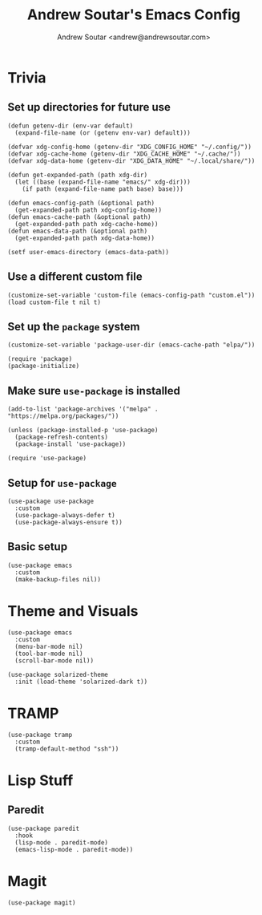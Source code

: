 #+TITLE: Andrew Soutar's Emacs Config
#+AUTHOR: Andrew Soutar <andrew@andrewsoutar.com>
#+STARTUP: indent

* Trivia
** Set up directories for future use
#+begin_src elisp
  (defun getenv-dir (env-var default)
    (expand-file-name (or (getenv env-var) default)))

  (defvar xdg-config-home (getenv-dir "XDG_CONFIG_HOME" "~/.config/"))
  (defvar xdg-cache-home (getenv-dir "XDG_CACHE_HOME" "~/.cache/"))
  (defvar xdg-data-home (getenv-dir "XDG_DATA_HOME" "~/.local/share/"))

  (defun get-expanded-path (path xdg-dir)
    (let ((base (expand-file-name "emacs/" xdg-dir)))
      (if path (expand-file-name path base) base)))

  (defun emacs-config-path (&optional path)
    (get-expanded-path path xdg-config-home))
  (defun emacs-cache-path (&optional path)
    (get-expanded-path path xdg-cache-home))
  (defun emacs-data-path (&optional path)
    (get-expanded-path path xdg-data-home))

  (setf user-emacs-directory (emacs-data-path))
#+end_src
** Use a different custom file
#+begin_src elisp
  (customize-set-variable 'custom-file (emacs-config-path "custom.el"))
  (load custom-file t nil t)
#+end_src
** Set up the ~package~ system
#+begin_src elisp
  (customize-set-variable 'package-user-dir (emacs-cache-path "elpa/"))

  (require 'package)
  (package-initialize)
#+end_src
** Make sure ~use-package~ is installed
#+begin_src elisp
  (add-to-list 'package-archives '("melpa" . "https://melpa.org/packages/"))

  (unless (package-installed-p 'use-package)
    (package-refresh-contents)
    (package-install 'use-package))

  (require 'use-package)
#+end_src
** Setup for ~use-package~
#+begin_src elisp
  (use-package use-package
    :custom
    (use-package-always-defer t)
    (use-package-always-ensure t))
#+end_src
** Basic setup
#+begin_src elisp
  (use-package emacs
    :custom
    (make-backup-files nil))
#+end_src
* Theme and Visuals
#+begin_src elisp
  (use-package emacs
    :custom
    (menu-bar-mode nil)
    (tool-bar-mode nil)
    (scroll-bar-mode nil))

  (use-package solarized-theme
    :init (load-theme 'solarized-dark t))
#+end_src
* TRAMP
#+begin_src elisp
  (use-package tramp
    :custom
    (tramp-default-method "ssh"))
#+end_src

* Lisp Stuff
** Paredit
#+begin_src elisp
  (use-package paredit
    :hook
    (lisp-mode . paredit-mode)
    (emacs-lisp-mode . paredit-mode))
#+end_src
* Magit
#+begin_src elisp
  (use-package magit)
#+end_src
